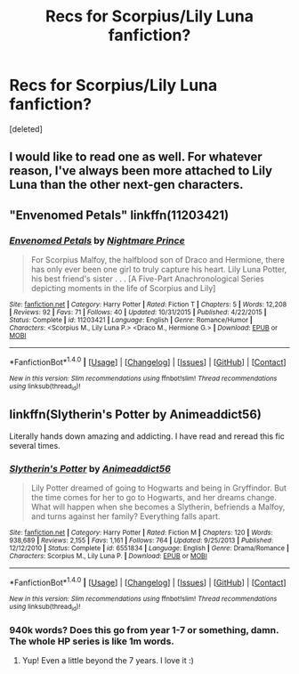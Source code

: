 #+TITLE: Recs for Scorpius/Lily Luna fanfiction?

* Recs for Scorpius/Lily Luna fanfiction?
:PROPERTIES:
:Score: 1
:DateUnix: 1509575623.0
:DateShort: 2017-Nov-02
:END:
[deleted]


** I would like to read one as well. For whatever reason, I've always been more attached to Lily Luna than the other next-gen characters.
:PROPERTIES:
:Author: PsychoGeek
:Score: 1
:DateUnix: 1509576480.0
:DateShort: 2017-Nov-02
:END:


** "Envenomed Petals" linkffn(11203421)
:PROPERTIES:
:Author: Lucylouluna
:Score: 1
:DateUnix: 1509576616.0
:DateShort: 2017-Nov-02
:END:

*** [[http://www.fanfiction.net/s/11203421/1/][*/Envenomed Petals/*]] by [[https://www.fanfiction.net/u/2749313/Nightmare-Prince][/Nightmare Prince/]]

#+begin_quote
  For Scorpius Malfoy, the halfblood son of Draco and Hermione, there has only ever been one girl to truly capture his heart. Lily Luna Potter, his best friend's sister . . . [A Five-Part Anachronological Series depicting moments in the life of Scorpius and Lily]
#+end_quote

^{/Site/: [[http://www.fanfiction.net/][fanfiction.net]] *|* /Category/: Harry Potter *|* /Rated/: Fiction T *|* /Chapters/: 5 *|* /Words/: 12,208 *|* /Reviews/: 92 *|* /Favs/: 71 *|* /Follows/: 40 *|* /Updated/: 10/31/2015 *|* /Published/: 4/22/2015 *|* /Status/: Complete *|* /id/: 11203421 *|* /Language/: English *|* /Genre/: Romance/Humor *|* /Characters/: <Scorpius M., Lily Luna P.> <Draco M., Hermione G.> *|* /Download/: [[http://www.ff2ebook.com/old/ffn-bot/index.php?id=11203421&source=ff&filetype=epub][EPUB]] or [[http://www.ff2ebook.com/old/ffn-bot/index.php?id=11203421&source=ff&filetype=mobi][MOBI]]}

--------------

*FanfictionBot*^{1.4.0} *|* [[[https://github.com/tusing/reddit-ffn-bot/wiki/Usage][Usage]]] | [[[https://github.com/tusing/reddit-ffn-bot/wiki/Changelog][Changelog]]] | [[[https://github.com/tusing/reddit-ffn-bot/issues/][Issues]]] | [[[https://github.com/tusing/reddit-ffn-bot/][GitHub]]] | [[[https://www.reddit.com/message/compose?to=tusing][Contact]]]

^{/New in this version: Slim recommendations using/ ffnbot!slim! /Thread recommendations using/ linksub(thread_id)!}
:PROPERTIES:
:Author: FanfictionBot
:Score: 1
:DateUnix: 1509576629.0
:DateShort: 2017-Nov-02
:END:


** linkffn(Slytherin's Potter by Animeaddict56)

Literally hands down amazing and addicting. I have read and reread this fic several times.
:PROPERTIES:
:Score: 1
:DateUnix: 1509626248.0
:DateShort: 2017-Nov-02
:END:

*** [[http://www.fanfiction.net/s/6551834/1/][*/Slytherin's Potter/*]] by [[https://www.fanfiction.net/u/1036025/Animeaddict56][/Animeaddict56/]]

#+begin_quote
  Lily Potter dreamed of going to Hogwarts and being in Gryffindor. But the time comes for her to go to Hogwarts, and her dreams change. What will happen when she becomes a Slytherin, befriends a Malfoy, and turns against her family? Everything falls apart.
#+end_quote

^{/Site/: [[http://www.fanfiction.net/][fanfiction.net]] *|* /Category/: Harry Potter *|* /Rated/: Fiction M *|* /Chapters/: 120 *|* /Words/: 938,689 *|* /Reviews/: 2,155 *|* /Favs/: 1,161 *|* /Follows/: 764 *|* /Updated/: 9/25/2013 *|* /Published/: 12/12/2010 *|* /Status/: Complete *|* /id/: 6551834 *|* /Language/: English *|* /Genre/: Drama/Romance *|* /Characters/: Scorpius M., Lily Luna P. *|* /Download/: [[http://www.ff2ebook.com/old/ffn-bot/index.php?id=6551834&source=ff&filetype=epub][EPUB]] or [[http://www.ff2ebook.com/old/ffn-bot/index.php?id=6551834&source=ff&filetype=mobi][MOBI]]}

--------------

*FanfictionBot*^{1.4.0} *|* [[[https://github.com/tusing/reddit-ffn-bot/wiki/Usage][Usage]]] | [[[https://github.com/tusing/reddit-ffn-bot/wiki/Changelog][Changelog]]] | [[[https://github.com/tusing/reddit-ffn-bot/issues/][Issues]]] | [[[https://github.com/tusing/reddit-ffn-bot/][GitHub]]] | [[[https://www.reddit.com/message/compose?to=tusing][Contact]]]

^{/New in this version: Slim recommendations using/ ffnbot!slim! /Thread recommendations using/ linksub(thread_id)!}
:PROPERTIES:
:Author: FanfictionBot
:Score: 1
:DateUnix: 1509626272.0
:DateShort: 2017-Nov-02
:END:


*** 940k words? Does this go from year 1-7 or something, damn. The whole HP series is like 1m words.
:PROPERTIES:
:Author: ASOIAFFan213
:Score: 1
:DateUnix: 1509642123.0
:DateShort: 2017-Nov-02
:END:

**** Yup! Even a little beyond the 7 years. I love it :)
:PROPERTIES:
:Score: 1
:DateUnix: 1509667437.0
:DateShort: 2017-Nov-03
:END:
